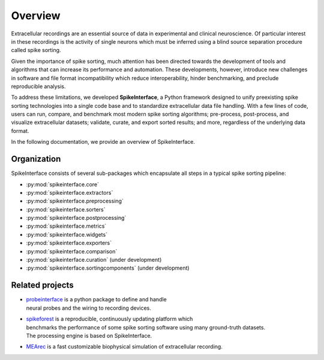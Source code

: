 Overview
========

Extracellular recordings are an essential source of data in experimental and clinical neuroscience.
Of particular interest in these recordings is the activity of single neurons which must be inferred
using a blind source separation procedure called spike sorting.

Given the importance of spike sorting, much attention has been directed towards the development of tools
and algorithms that can increase its performance and automation. These developments, however, introduce new challenges
in software and file format incompatibility which reduce interoperability, hinder benchmarking, and preclude reproducible analysis.

To address these limitations, we developed **SpikeInterface**, a Python framework designed to unify preexisting spike sorting technologies
into a single code base and to standardize extracellular data file handling. With a few lines of code, users can run, compare, and benchmark
most modern spike sorting algorithms; pre-process, post-process, and visualize extracellular datasets; validate, curate, and export sorted results;
and more, regardless of the underlying data format.

In the following documentation, we provide an overview of SpikeInterface.


Organization
------------

SpikeInterface consists of several sub-packages which encapsulate all steps in a typical spike sorting pipeline:

- :py:mod:`spikeinterface.core`
- :py:mod:`spikeinterface.extractors`
- :py:mod:`spikeinterface.preprocessing`
- :py:mod:`spikeinterface.sorters`
- :py:mod:`spikeinterface.postprocessing`
- :py:mod:`spikeinterface.metrics`
- :py:mod:`spikeinterface.widgets`
- :py:mod:`spikeinterface.exporters`
- :py:mod:`spikeinterface.comparison`
- :py:mod:`spikeinterface.curation` (under development)
- :py:mod:`spikeinterface.sortingcomponents` (under development)


.. image:: images/overview.png
  :align: center


Related projects
----------------

- | `probeinterface <https://github.com/SpikeInterface/probeinterface>`_ is a python package to define and handle
  | neural probes and the wiring to recording devices.
- | `spikeforest <https://spikeforest.flatironinstitute.org>`_ is a reproducible, continuously updating platform which
  | benchmarks the performance of some spike sorting software using many ground-truth datasets.
  | The processing engine is based on SpikeInterface.
- `MEArec <https://mearec.readthedocs.io>`_ is a fast customizable biophysical simulation of extracellular recording.
